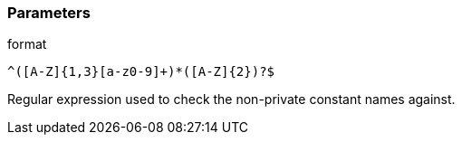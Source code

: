 === Parameters

.format
****

----
^([A-Z]{1,3}[a-z0-9]+)*([A-Z]{2})?$
----

Regular expression used to check the non-private constant names against.
****
